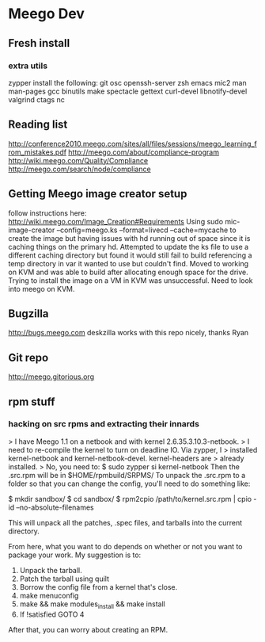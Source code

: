 * Meego Dev
** Fresh install
*** extra utils
zypper install the following:
git osc openssh-server zsh emacs mic2 man man-pages gcc binutils make
spectacle gettext curl-devel libnotify-devel valgrind ctags nc
** Reading list
http://conference2010.meego.com/sites/all/files/sessions/meego_learning_from_mistakes.pdf
http://meego.com/about/compliance-program
http://wiki.meego.com/Quality/Compliance
http://meego.com/search/node/compliance
** Getting Meego image creator setup
follow instructions here:
http://wiki.meego.com/Image_Creation#Requirements
Using
sudo mic-image-creator --config=meego.ks --format=livecd --cache=mycache
to create the image but having issues with hd running out of space
since it is caching things on the primary hd.
Attempted to update the ks file to use a different caching directory
but found it would still fail to build referencing a temp directory in
var it wanted to use but couldn't find.
Moved to working on KVM and was able to build after allocating enough
space for the drive.
Trying to install the image on a VM in KVM was unsuccessful.  Need to
look into meego on KVM.
** Bugzilla
http://bugs.meego.com
deskzilla works with this repo nicely, thanks Ryan
** Git repo
http://meego.gitorious.org

** rpm stuff
*** hacking on src rpms and extracting their innards
> I have Meego 1.1 on a netbook and with kernel 2.6.35.3.10.3-netbook.
> I need to re-compile the kernel to turn on deadline IO.   Via zypper, I
> installed kernel-netbook and kernel-netbook-devel.   kernel-headers are
> already installed.
>
No, you need to:
 $ sudo zypper si kernel-netbook
Then the .src.rpm will be in $HOME/rpmbuild/SRPMS/
To unpack the .src.rpm to a folder so that you can change the config,
you'll need to do something like:

 $ mkdir sandbox/
 $ cd sandbox/
 $ rpm2cpio /path/to/kernel.src.rpm | cpio -id --no-absolute-filenames

This will unpack all the patches, .spec files, and tarballs into the
current directory.

From here, what you want to do depends on whether or not you want to
package your work.  My suggestion is to:

 1. Unpack the tarball.
 2. Patch the tarball using quilt
 3. Borrow the config file from a kernel that's close.
 4. make menuconfig
 5. make && make modules_install && make install
 6. If !satisfied GOTO 4

After that, you can worry about creating an RPM.
